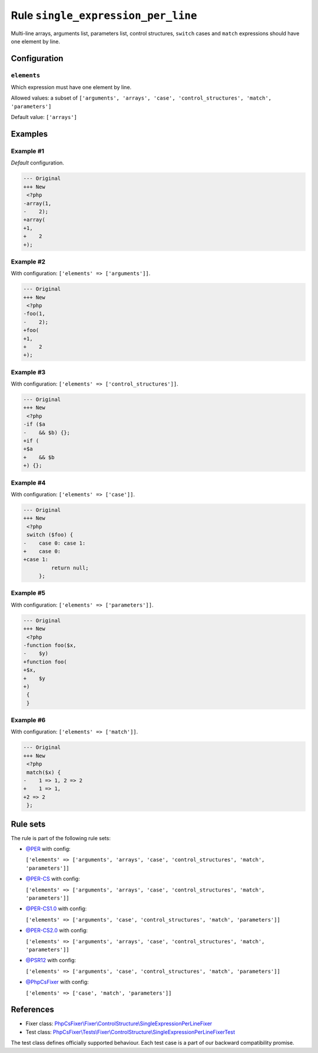 ===================================
Rule ``single_expression_per_line``
===================================

Multi-line arrays, arguments list, parameters list, control structures,
``switch`` cases and ``match`` expressions should have one element by line.

Configuration
-------------

``elements``
~~~~~~~~~~~~

Which expression must have one element by line.

Allowed values: a subset of ``['arguments', 'arrays', 'case', 'control_structures', 'match', 'parameters']``

Default value: ``['arrays']``

Examples
--------

Example #1
~~~~~~~~~~

*Default* configuration.

.. code-block:: diff

   --- Original
   +++ New
    <?php
   -array(1,
   -    2);
   +array(
   +1,
   +    2
   +);

Example #2
~~~~~~~~~~

With configuration: ``['elements' => ['arguments']]``.

.. code-block:: diff

   --- Original
   +++ New
    <?php
   -foo(1,
   -    2);
   +foo(
   +1,
   +    2
   +);

Example #3
~~~~~~~~~~

With configuration: ``['elements' => ['control_structures']]``.

.. code-block:: diff

   --- Original
   +++ New
    <?php
   -if ($a
   -    && $b) {};
   +if (
   +$a
   +    && $b
   +) {};

Example #4
~~~~~~~~~~

With configuration: ``['elements' => ['case']]``.

.. code-block:: diff

   --- Original
   +++ New
    <?php
    switch ($foo) {
   -    case 0: case 1:
   +    case 0:
   +case 1:
            return null;
        };

Example #5
~~~~~~~~~~

With configuration: ``['elements' => ['parameters']]``.

.. code-block:: diff

   --- Original
   +++ New
    <?php
   -function foo($x,
   -    $y)
   +function foo(
   +$x,
   +    $y
   +)
    {
    }

Example #6
~~~~~~~~~~

With configuration: ``['elements' => ['match']]``.

.. code-block:: diff

   --- Original
   +++ New
    <?php
    match($x) {
   -    1 => 1, 2 => 2
   +    1 => 1,
   +2 => 2
    };

Rule sets
---------

The rule is part of the following rule sets:

- `@PER <./../../ruleSets/PER.rst>`_ with config:

  ``['elements' => ['arguments', 'arrays', 'case', 'control_structures', 'match', 'parameters']]``

- `@PER-CS <./../../ruleSets/PER-CS.rst>`_ with config:

  ``['elements' => ['arguments', 'arrays', 'case', 'control_structures', 'match', 'parameters']]``

- `@PER-CS1.0 <./../../ruleSets/PER-CS1.0.rst>`_ with config:

  ``['elements' => ['arguments', 'case', 'control_structures', 'match', 'parameters']]``

- `@PER-CS2.0 <./../../ruleSets/PER-CS2.0.rst>`_ with config:

  ``['elements' => ['arguments', 'arrays', 'case', 'control_structures', 'match', 'parameters']]``

- `@PSR12 <./../../ruleSets/PSR12.rst>`_ with config:

  ``['elements' => ['arguments', 'case', 'control_structures', 'match', 'parameters']]``

- `@PhpCsFixer <./../../ruleSets/PhpCsFixer.rst>`_ with config:

  ``['elements' => ['case', 'match', 'parameters']]``


References
----------

- Fixer class: `PhpCsFixer\\Fixer\\ControlStructure\\SingleExpressionPerLineFixer <./../../../src/Fixer/ControlStructure/SingleExpressionPerLineFixer.php>`_
- Test class: `PhpCsFixer\\Tests\\Fixer\\ControlStructure\\SingleExpressionPerLineFixerTest <./../../../tests/Fixer/ControlStructure/SingleExpressionPerLineFixerTest.php>`_

The test class defines officially supported behaviour. Each test case is a part of our backward compatibility promise.
